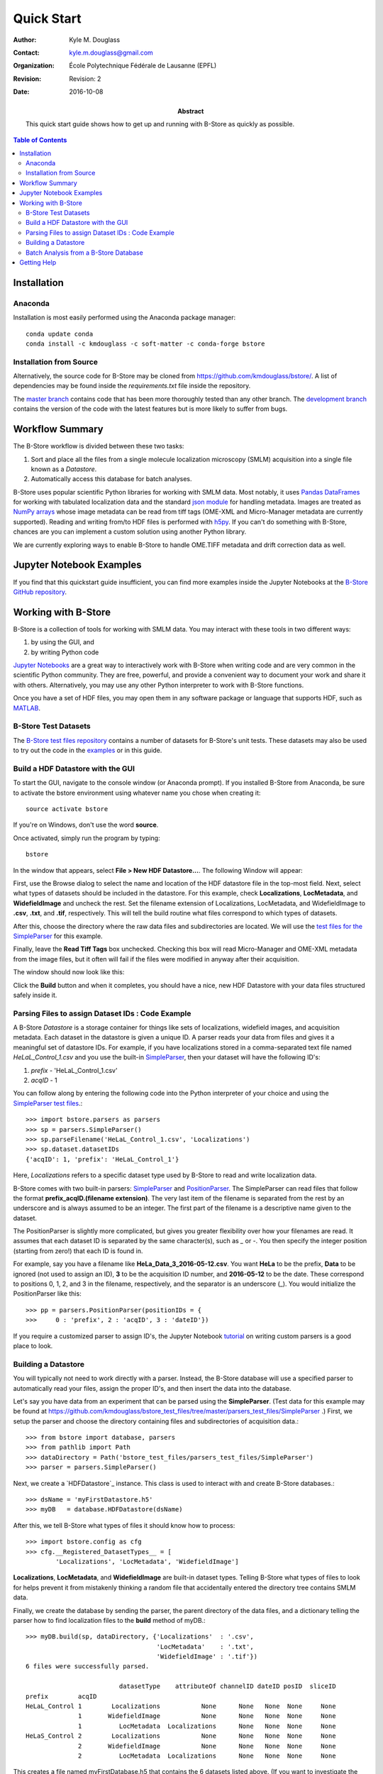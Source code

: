 .. -*- mode: rst -*-
   
***********
Quick Start
***********

:Author: Kyle M. Douglass
:Contact: kyle.m.douglass@gmail.com
:organization: École Polytechnique Fédérale de Lausanne (EPFL)
:revision: Revision: 2
:date: 2016-10-08

:abstract:

   This quick start guide shows how to get up and running with B-Store
   as quickly as possible.
   
.. meta::
   :keywords: quickstart
   :description lang=en: Quick Start guide for B-Store.
	      
.. contents:: Table of Contents

Installation
============

Anaconda
++++++++
Installation is most easily performed using the Anaconda package
manager::

  conda update conda
  conda install -c kmdouglass -c soft-matter -c conda-forge bstore

Installation from Source
++++++++++++++++++++++++

Alternatively, the source code for B-Store may be cloned from
https://github.com/kmdouglass/bstore/. A list of dependencies may be
found inside the *requirements.txt* file inside the repository.

The `master branch`_ contains code that has been more thoroughly
tested than any other branch. The `development branch`_ contains the
version of the code with the latest features but is more likely to
suffer from bugs.

.. _master branch: https://github.com/kmdouglass/bstore
.. _development branch: https://github.com/kmdouglass/bstore/tree/development
      
Workflow Summary
================

The B-Store workflow is divided between these two tasks: 

1. Sort and place all the files from a single molecule localization
   microscopy (SMLM) acquisition into a single file known as a
   *Datastore*.
2. Automatically access this database for batch analyses.

B-Store uses popular scientific Python libraries for working with SMLM
data. Most notably, it uses `Pandas DataFrames`_ for working with
tabulated localization data and the standard `json module`_ for
handling metadata. Images are treated as `NumPy arrays`_ whose image
metadata can be read from tiff tags (OME-XML and Micro-Manager
metadata are currently supported). Reading and writing from/to HDF
files is performed with `h5py`_. If you can't do something with
B-Store, chances are you can implement a custom solution using another
Python library.

.. _Pandas DataFrames: http://pandas.pydata.org/pandas-docs/stable/generated/pandas.DataFrame.html
.. _json module: https://docs.python.org/3/library/json.html
.. _NumPy arrays: http://docs.scipy.org/doc/numpy/reference/generated/numpy.array.html
.. _h5py: http://www.h5py.org/

We are currently exploring ways to enable B-Store to handle OME.TIFF
metadata and drift correction data as well.

Jupyter Notebook Examples
=========================

If you find that this quickstart guide insufficient, you can find more
examples inside the Jupyter Notebooks at the `B-Store GitHub
repository`_.

.. _B-Store GitHub repository: https://github.com/kmdouglass/bstore/tree/master/examples

Working with B-Store
====================

B-Store is a collection of tools for working with SMLM data. You may
interact with these tools in two different ways:

1. by using the GUI, and
2. by writing Python code

`Jupyter Notebooks`_ are a great way to interactively work with
B-Store when writing code and are very common in the scientific Python
community. They are free, powerful, and provide a convenient way to
document your work and share it with others. Alternatively, you may
use any other Python interpreter to work with B-Store functions.

Once you have a set of HDF files, you may open them in any software
package or language that supports HDF, such as `MATLAB`_.

.. _Jupyter Notebooks: http://jupyter.org/
.. _MATLAB: https://ch.mathworks.com/products/matlab/?requestedDomain=www.mathworks.com

B-Store Test Datasets
+++++++++++++++++++++

The `B-Store test files repository`_ contains a number of datasets for
B-Store's unit tests. These datasets may also be used to try out the
code in the `examples`_ or in this guide.

.. _B-Store test files repository: https://github.com/kmdouglass/bstore_test_files
.. _examples: https://github.com/kmdouglass/bstore/tree/master/examples

Build a HDF Datastore with the GUI
++++++++++++++++++++++++++++++++++

To start the GUI, navigate to the console window (or Anaconda
prompt). If you installed B-Store from Anaconda, be sure to activate
the bstore environment using whatever name you chose when creating
it::

  source activate bstore

If you're on Windows, don't use the word **source**.

Once activated, simply run the program by typing::

  bstore

In the window that appears, select **File > New HDF
Datastore...**. The following Window will appear:

.. image:: ../images/gui_screenshot_1.png
   :align: center

First, use the Browse dialog to select the name and location of the
HDF datastore file in the top-most field. Next, select what types of
datasets should be included in the datastore. For this example, check
**Localizations**, **LocMetadata**, and **WidefieldImage** and uncheck
the rest. Set the filename extension of Localizations, LocMetadata,
and WidefieldImage to **.csv**, **.txt**, and **.tif**,
respectively. This will tell the build routine what files correspond
to which types of datasets.

After this, choose the directory where the raw data files and
subdirectories are located. We will use the `test files for the
SimpleParser`_ for this example.

.. _test files for the SimpleParser: https://github.com/kmdouglass/bstore_test_files/tree/master/parsers_test_files/SimpleParser

Finally, leave the **Read Tiff Tags** box unchecked. Checking this box
will read Micro-Manager and OME-XML metadata from the image files, but
it often will fail if the files were modified in anyway after their
acquisition.

The window should now look like this:

.. image:: ../images/gui_screenshot_2.png
   :align: center

Click the **Build** button and when it completes, you should have a
nice, new HDF Datastore with your data files structured safely inside
it.

Parsing Files to assign Dataset IDs : Code Example
++++++++++++++++++++++++++++++++++++++++++++++++++

A B-Store *Datastore* is a storage container for things like sets of
localizations, widefield images, and acquisition metadata. Each
dataset in the datastore is given a unique ID. A parser reads your
data from files and gives it a meaningful set of datastore IDs. For
example, if you have localizations stored in a comma-separated text
file named *HeLaL_Control_1.csv* and you use the built-in
`SimpleParser`_, then your dataset will have the following ID's:

1. *prefix* - 'HeLaL_Control_1.csv'
2. *acqID* - 1

You can follow along by entering the following code into the Python
interpreter of your choice and using the `SimpleParser test files`_.::

   >>> import bstore.parsers as parsers
   >>> sp = parsers.SimpleParser()
   >>> sp.parseFilename('HeLaL_Control_1.csv', 'Localizations')
   >>> sp.dataset.datasetIDs
   {'acqID': 1, 'prefix': 'HeLaL_Control_1'}                                                                         

Here, `Localizations` refers to a specific dataset type used by
B-Store to read and write localization data.

B-Store comes with two built-in parsers: `SimpleParser`_ and
`PositionParser`_. The SimpleParser can read files that follow the
format **prefix_acqID.(filename extension)**. The very last item of
the filename is separated from the rest by an underscore and is always
assumed to be an integer. The first part of the filename is a
descriptive name given to the dataset.

The PositionParser is slightly more complicated, but gives you greater
flexibility over how your filenames are read. It assumes that each
dataset ID is separated by the same character(s), such as `_` or
`-`. You then specify the integer position (starting from zero!) that
each ID is found in.

For example, say you have a filename like
**HeLa_Data_3_2016-05-12.csv**. You want **HeLa** to be the prefix,
**Data** to be ignored (not used to assign an ID), **3** to be the
acquisition ID number, and **2016-05-12** to be the date. These
correspond to positions 0, 1, 2, and 3 in the filename, respectively,
and the separator is an underscore (_). You would initialize the
PositionParser like this: ::

  >>> pp = parsers.PositionParser(positionIDs = {
  >>>     0 : 'prefix', 2 : 'acqID', 3 : 'dateID'})

If you require a customized parser to assign ID's, the Jupyter
Notebook `tutorial`_ on writing custom parsers is a good place to
look.

.. _SimpleParser test files: https://github.com/kmdouglass/bstore_test_files/tree/master/parsers_test_files/SimpleParser
.. _SimpleParser: http://b-store.readthedocs.io/en/latest/bstore.html#bstore.parsers.SimpleParser
.. _PositionParser: http://b-store.readthedocs.io/en/latest/bstore.html#bstore.parsers.PositionParser
.. _tutorial: https://github.com/kmdouglass/bstore/blob/master/examples/Tutorial%203%20-%20Writing%20custom%20parsers.ipynb

Building a Datastore
++++++++++++++++++++

You will typically not need to work directly with a parser. Instead,
the B-Store database will use a specified parser to automatically read
your files, assign the proper ID's, and then insert the data into the
database.

Let's say you have data from an experiment that can be parsed using
the **SimpleParser**. (Test data for this example may be found at
https://github.com/kmdouglass/bstore_test_files/tree/master/parsers_test_files/SimpleParser
.) First, we setup the parser and choose the directory containing
files and subdirectories of acquisition data.::

   >>> from bstore import database, parsers
   >>> from pathlib import Path
   >>> dataDirectory = Path('bstore_test_files/parsers_test_files/SimpleParser')
   >>> parser = parsers.SimpleParser()

Next, we create a `HDFDatastore`_ instance. This class is used to
interact with and create B-Store databases.::

   >>> dsName = 'myFirstDatastore.h5'
   >>> myDB   = database.HDFDatastore(dsName)

After this, we tell B-Store what types of files it should know how to
process: ::
  
  >>> import bstore.config as cfg
  >>> cfg.__Registered_DatasetTypes__ = [
          'Localizations', 'LocMetadata', 'WidefieldImage']

**Localizations**, **LocMetadata**, and **WidefieldImage** are
built-in dataset types. Telling B-Store what types of files to look
for helps prevent it from mistakenly thinking a random file that
accidentally entered the directory tree contains SMLM data.

Finally, we create the database by sending the parser, the parent
directory of the data files, and a dictionary telling the parser how
to find localization files to the **build** method of myDB.::

   >>> myDB.build(sp, dataDirectory, {'Localizations'  : '.csv',
                                      'LocMetadata'    : '.txt',
    	                              'WidefieldImage' : '.tif'})
   6 files were successfully parsed.
 
                            datasetType    attributeOf channelID dateID posID  sliceID
   prefix        acqID                                                         
   HeLaL_Control 1        Localizations           None      None   None  None     None
                 1       WidefieldImage           None      None   None  None     None
                 1          LocMetadata  Localizations      None   None  None     None
   HeLaS_Control 2        Localizations           None      None   None  None     None
                 2       WidefieldImage           None      None   None  None     None
                 2          LocMetadata  Localizations      None   None  None     None

This creates a file named myFirstDatabase.h5 that contains the 6
datasets listed above. (If you want to investigate the contents of the
HDF file, we recommend the `HDFView utility`_.)

.. _HDFDatabase: http://b-store.readthedocs.io/en/latest/bstore.html#bstore.database.HDFDatabase
.. _HDFView utility: https://www.hdfgroup.org/HDF5/Tutor/hdfview.html

Batch Analysis from a B-Store Database
++++++++++++++++++++++++++++++++++++++

The real utility of the B-Store database is that it enables batch
analyses of experiments containing a large number of acquisitions
containing related but different files.

As an example, let's say you want to extract all the localization
files inside the database we just created and filter out localizations
with precisions that are greater than 15 nm and loglikelihoods that
are greater than 250. We do this by first building an analysis
pipeline containing **processors** to apply in sequence to the data.::

   >>> from bstore import batch, processors
   >>> uncertaintyFilter = processors.Filter('uncertainty', '<', 15)
   >>> llhFilter = processors.Filter('loglikelihood', '<=', 250)
   >>> pipeline = [uncertaintyFilter, llhFilter]

Next, use an **HDFBatchProcessor** to access the database, pull out
all localization files, and apply the filters. The results are saved
as .csv files for later use and analysis.::

   >>> bp = batch.HDFBatchProcessor(dsName, pipeline)
   >>> bp.go()
   Output directory does not exist. Creating it...
   Created folder /home/douglass/src/processed_data

Inside each of the resulting subfolders you will see a .csv file
containing the filterd localization data. A more complete tutorial may
be found at
https://github.com/kmdouglass/bstore/blob/master/examples/Tutorial%202%20-%20Introduction%20to%20batch%20processing.ipynb .

Getting Help
============

If you have any questions, feel free to post them to the Google Groups
discussion board: https://groups.google.com/forum/#!forum/b-store

Bug reports may made on the GitHub issue tracker:
https://github.com/kmdouglass/bstore/issues
